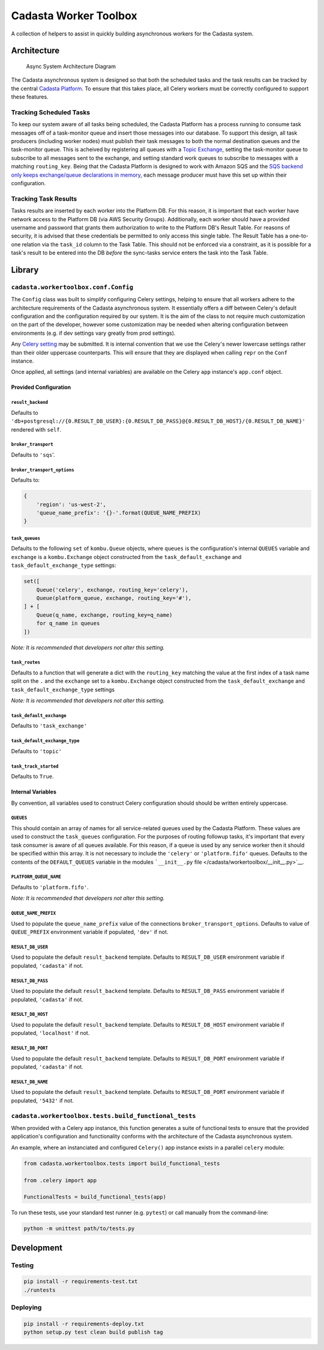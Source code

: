 Cadasta Worker Toolbox
======================

|PyPI version| |Build Status| |Requirements Status|

A collection of helpers to assist in quickly building asynchronous
workers for the Cadasta system.

Architecture
------------

.. figure:: https://user-images.githubusercontent.com/897290/28102799-e9b04182-668e-11e7-84ae-51c6fa307303.png
   :alt: Async System Architecture Diagram

   Async System Architecture Diagram

The Cadasta asynchronous system is designed so that both the scheduled
tasks and the task results can be tracked by the central `Cadasta
Platform <https://github.com/Cadasta/cadasta-platform>`__. To ensure
that this takes place, all Celery workers must be correctly configured
to support these features.

Tracking Scheduled Tasks
~~~~~~~~~~~~~~~~~~~~~~~~

To keep our system aware of all tasks being scheduled, the Cadasta
Platform has a process running to consume task messages off of a
task-monitor queue and insert those messages into our database. To
support this design, all task producers (including worker nodes) must
publish their task messages to both the normal destination queues and
the task-monitor queue. This is acheived by registering all queues with
a `Topic
Exchange <http://docs.celeryproject.org/en/latest/userguide/routing.html#topic-exchanges>`__,
setting the task-monitor queue to subscribe to all messages sent to the
exchange, and setting standard work queues to subscribe to messages with
a matching ``routing_key``. Being that the Cadasta Platform is designed
to work with Amazon SQS and the `SQS backend only keeps exchange/queue
declarations in
memory <http://docs.celeryproject.org/projects/kombu/en/v4.0.2/introduction.html#f1>`__,
each message producer must have this set up within their configuration.

Tracking Task Results
~~~~~~~~~~~~~~~~~~~~~

Tasks results are inserted by each worker into the Platform DB. For this
reason, it is important that each worker have network access to the
Platform DB (via AWS Security Groups). Additionally, each worker should
have a provided username and password that grants them authorization to
write to the Platform DB's Result Table. For reasons of security, it is
advised that these credentials be permitted to only access this single
table. The Result Table has a one-to-one relation via the ``task_id``
column to the Task Table. This should not be enforced via a constraint,
as it is possible for a task's result to be entered into the DB *before*
the sync-tasks service enters the task into the Task Table.

Library
-------

``cadasta.workertoolbox.conf.Config``
~~~~~~~~~~~~~~~~~~~~~~~~~~~~~~~~~~~~~

The ``Config`` class was built to simplify configuring Celery settings,
helping to ensure that all workers adhere to the architecture
requirements of the Cadasta asynchronous system. It essentially offers a
diff between Celery's default configuration and the configuration
required by our system. It is the aim of the class to not require much
customization on the part of the developer, however some customization
may be needed when altering configuration between environments (e.g. if
dev settings vary greatly from prod settings).

Any `Celery
setting <http://docs.celeryproject.org/en/v4.0.2/userguide/configuration.html#new-lowercase-settings>`__
may be submitted. It is internal convention that we use the Celery's
newer lowercase settings rather than their older uppercase counterparts.
This will ensure that they are displayed when calling ``repr`` on the
``Conf`` instance.

Once applied, all settings (and internal variables) are available on the
Celery ``app`` instance's ``app.conf`` object.

Provided Configuration
^^^^^^^^^^^^^^^^^^^^^^

``result_backend``
''''''''''''''''''

Defaults to
``'db+postgresql://{0.RESULT_DB_USER}:{0.RESULT_DB_PASS}@{0.RESULT_DB_HOST}/{0.RESULT_DB_NAME}'``
rendered with ``self``.

``broker_transport``
''''''''''''''''''''

Defaults to ``'sqs``'.

``broker_transport_options``
''''''''''''''''''''''''''''

Defaults to:

.. code:: python

    {
        'region': 'us-west-2',
        'queue_name_prefix': '{}-'.format(QUEUE_NAME_PREFIX)
    }

``task_queues``
'''''''''''''''

Defaults to the following ``set`` of ``kombu.Queue`` objects, where
``queues`` is the configuration's internal ``QUEUES`` variable and
``exchange`` is a ``kombu.Exchange`` object constructed from the
``task_default_exchange`` and ``task_default_exchange_type`` settings:

.. code:: python

    set([
        Queue('celery', exchange, routing_key='celery'),
        Queue(platform_queue, exchange, routing_key='#'),
    ] + [
        Queue(q_name, exchange, routing_key=q_name)
        for q_name in queues
    ])

*Note: It is recommended that developers not alter this setting.*

``task_routes``
'''''''''''''''

Defaults to a function that will generate a dict with the
``routing_key`` matching the value at the first index of a task name
split on the ``.`` and the ``exchange`` set to a ``kombu.Exchange``
object constructed from the ``task_default_exchange`` and
``task_default_exchange_type`` settings

*Note: It is recommended that developers not alter this setting.*

``task_default_exchange``
'''''''''''''''''''''''''

Defaults to ``'task_exchange'``

``task_default_exchange_type``
''''''''''''''''''''''''''''''

Defaults to ``'topic'``

``task_track_started``
''''''''''''''''''''''

Defaults to ``True``.

Internal Variables
^^^^^^^^^^^^^^^^^^

By convention, all variables used to construct Celery configuration
should should be written entirely uppercase.

``QUEUES``
''''''''''

This should contain an array of names for all service-related queues
used by the Cadasta Platform. These values are used to construct the
``task_queues`` configuration. For the purposes of routing followup
tasks, it's important that every task consumer is aware of all queues
available. For this reason, if a queue is used by any service worker
then it should be specified within this array. It is not necessary to
include the ``'celery'`` or ``'platform.fifo'`` queues. Defaults to the
contents of the ``DEFAULT_QUEUES`` variable in the modules
```__init__.py`` file </cadasta/workertoolbox/__init__.py>`__.

``PLATFORM_QUEUE_NAME``
'''''''''''''''''''''''

Defaults to ``'platform.fifo'``.

*Note: It is recommended that developers not alter this setting.*

``QUEUE_NAME_PREFIX``
'''''''''''''''''''''

Used to populate the ``queue_name_prefix`` value of the connections
``broker_transport_options``. Defaults to value of ``QUEUE_PREFIX``
environment variable if populated, ``'dev'`` if not.

``RESULT_DB_USER``
''''''''''''''''''

Used to populate the default ``result_backend`` template. Defaults to
``RESULT_DB_USER`` environment variable if populated, ``'cadasta'`` if
not.

``RESULT_DB_PASS``
''''''''''''''''''

Used to populate the default ``result_backend`` template. Defaults to
``RESULT_DB_PASS`` environment variable if populated, ``'cadasta'`` if
not.

``RESULT_DB_HOST``
''''''''''''''''''

Used to populate the default ``result_backend`` template. Defaults to
``RESULT_DB_HOST`` environment variable if populated, ``'localhost'`` if
not.

``RESULT_DB_PORT``
''''''''''''''''''

Used to populate the default ``result_backend`` template. Defaults to
``RESULT_DB_PORT`` environment variable if populated, ``'cadasta'`` if
not.

``RESULT_DB_NAME``
''''''''''''''''''

Used to populate the default ``result_backend`` template. Defaults to
``RESULT_DB_PORT`` environment variable if populated, ``'5432'`` if not.

``cadasta.workertoolbox.tests.build_functional_tests``
~~~~~~~~~~~~~~~~~~~~~~~~~~~~~~~~~~~~~~~~~~~~~~~~~~~~~~

When provided with a Celery app instance, this function generates a
suite of functional tests to ensure that the provided application's
configuration and functionality conforms with the architecture of the
Cadasta asynchronous system.

An example, where an instanciated and configured ``Celery()`` app
instance exists in a parallel ``celery`` module:

.. code:: python

    from cadasta.workertoolbox.tests import build_functional_tests

    from .celery import app

    FunctionalTests = build_functional_tests(app)

To run these tests, use your standard test runner (e.g. ``pytest``) or
call manually from the command-line:

.. code:: bash

    python -m unittest path/to/tests.py

Development
-----------

Testing
~~~~~~~

.. code:: bash

    pip install -r requirements-test.txt
    ./runtests

Deploying
~~~~~~~~~

.. code:: bash

    pip install -r requirements-deploy.txt
    python setup.py test clean build publish tag

.. |PyPI version| image:: https://badge.fury.io/py/cadasta-workertoolbox.svg
   :target: https://badge.fury.io/py/cadasta-workertoolbox
.. |Build Status| image:: https://travis-ci.org/Cadasta/cadasta-workertoolbox.svg?branch=master
   :target: https://travis-ci.org/Cadasta/cadasta-workertoolbox
.. |Requirements Status| image:: https://requires.io/github/Cadasta/cadasta-workertoolbox/requirements.svg?branch=master
   :target: https://requires.io/github/Cadasta/cadasta-workertoolbox/requirements/?branch=master


